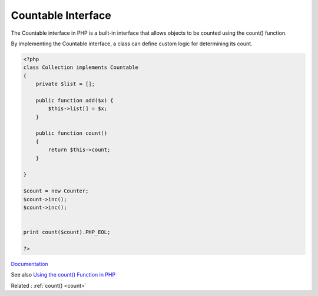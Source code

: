 .. _countable:
.. meta::
	:description:
		Countable Interface: The Countable interface in PHP is a built-in interface that allows objects to be counted using the count() function.
	:twitter:card: summary_large_image
	:twitter:site: @exakat
	:twitter:title: Countable Interface
	:twitter:description: Countable Interface: The Countable interface in PHP is a built-in interface that allows objects to be counted using the count() function
	:twitter:creator: @exakat
	:twitter:image:src: https://php-dictionary.readthedocs.io/en/latest/_static/logo.png
	:og:image: https://php-dictionary.readthedocs.io/en/latest/_static/logo.png
	:og:title: Countable Interface
	:og:type: article
	:og:description: The Countable interface in PHP is a built-in interface that allows objects to be counted using the count() function
	:og:url: https://php-dictionary.readthedocs.io/en/latest/dictionary/countable.ini.html
	:og:locale: en


Countable Interface
-------------------

The Countable interface in PHP is a built-in interface that allows objects to be counted using the count() function. 

By implementing the Countable interface, a class can define custom logic for determining its count.

.. code-block:: php
   
   <?php
   class Collection implements Countable
   {
       private $list = [];
       
       public function add($x) {
           $this->list[] = $x;
       }
   
       public function count()
       {
           return $this->count;
       }
   
   }
   
   $count = new Counter;
   $count->inc();
   $count->inc();
   
   
   print count($count).PHP_EOL;
   
   ?>


`Documentation <https://www.php.net/manual/en/class.countable.php>`__

See also `Using the count() Function in PHP <https://pimylifeup.com/php-count/>`_

Related : :ref:`count() <count>`

